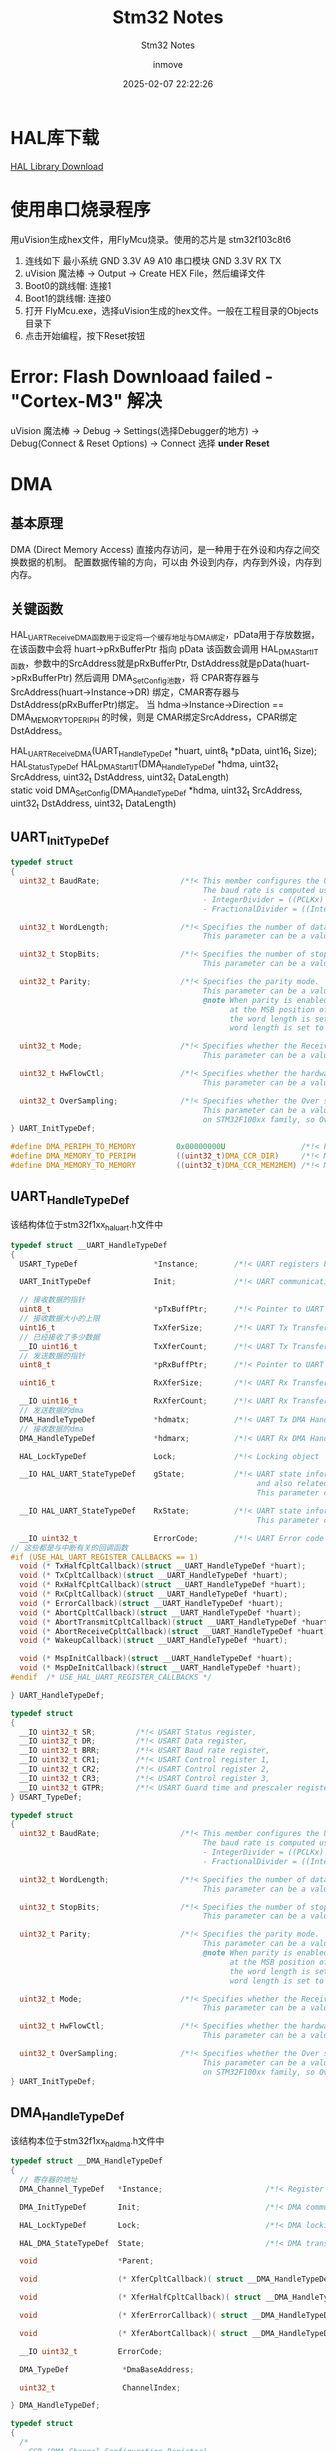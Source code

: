 #+TITLE: Stm32 Notes
#+DATE: 2025-02-07 22:22:26
#+DISPLAY: t
#+STARTUP: indent
#+OPTIONS: toc:10
#+AUTHOR: inmove
#+SUBTITLE: Stm32 Notes
#+KEYWORDS: Stm32
#+CATEGORIES: Stm32

* HAL库下载

[[https://www.st.com.cn/zh/embedded-software/stm32cube-mcu-mpu-packages/products.html][HAL Library Download]]

* 使用串口烧录程序
用uVision生成hex文件，用FlyMcu烧录。使用的芯片是 stm32f103c8t6
1. 连线如下
   最小系统 GND 3.3V A9 A10
   串口模块 GND 3.3V RX TX
2. uVision 魔法棒 -> Output -> Create HEX File，然后编译文件
3. Boot0的跳线帽: 连接1
4. Boot1的跳线帽: 连接0
5. 打开 FlyMcu.exe，选择uVision生成的hex文件。一般在工程目录的Objects目录下
6. 点击开始编程，按下Reset按钮

* Error: Flash Downloaad failed - "Cortex-M3" 解决
uVision 魔法棒 -> Debug -> Settings(选择Debugger的地方) -> Debug(Connect & Reset Options) -> Connect 选择 *under Reset*

* DMA
** 基本原理
DMA (Direct Memory Access) 直接内存访问，是一种用于在外设和内存之间交换数据的机制。
配置数据传输的方向，可以由 外设到内存，内存到外设，内存到内存。
** 关键函数
HAL_UART_Receive_DMA函数用于设定将一个缓存地址与DMA绑定，pData用于存放数据，在该函数中会将 huart->pRxBufferPtr 指向 pData
该函数会调用 HAL_DMA_Start_IT函数，参数中的SrcAddress就是pRxBufferPtr, DstAddress就是pData(huart->pRxBufferPtr)
然后调用 DMA_SetConfig池数，将 CPAR寄存器与SrcAddress(huart->Instance->DR) 绑定，CMAR寄存器与DstAddress(pRxBufferPtr)绑定。
当 hdma->Instance->Direction == DMA_MEMORY_TO_PERIPH 的时候，则是 CMAR绑定SrcAddress，CPAR绑定DstAddress。
#+begin_verse
  HAL_UART_Receive_DMA(UART_HandleTypeDef *huart, uint8_t *pData, uint16_t Size);
  HAL_StatusTypeDef HAL_DMA_Start_IT(DMA_HandleTypeDef *hdma, uint32_t SrcAddress, uint32_t DstAddress, uint32_t DataLength)
  static void DMA_SetConfig(DMA_HandleTypeDef *hdma, uint32_t SrcAddress, uint32_t DstAddress, uint32_t DataLength)
#+end_verse
** UART_InitTypeDef

#+begin_src c
  typedef struct
  {
    uint32_t BaudRate;                  /*!< This member configures the UART communication baud rate.
                                             The baud rate is computed using the following formula:
                                             - IntegerDivider = ((PCLKx) / (16 * (huart->Init.BaudRate)))
                                             - FractionalDivider = ((IntegerDivider - ((uint32_t) IntegerDivider)) * 16) + 0.5 */

    uint32_t WordLength;                /*!< Specifies the number of data bits transmitted or received in a frame.
                                             This parameter can be a value of @ref UART_Word_Length */

    uint32_t StopBits;                  /*!< Specifies the number of stop bits transmitted.
                                             This parameter can be a value of @ref UART_Stop_Bits */

    uint32_t Parity;                    /*!< Specifies the parity mode.
                                             This parameter can be a value of @ref UART_Parity
                                             @note When parity is enabled, the computed parity is inserted
                                                   at the MSB position of the transmitted data (9th bit when
                                                   the word length is set to 9 data bits; 8th bit when the
                                                   word length is set to 8 data bits). */

    uint32_t Mode;                      /*!< Specifies whether the Receive or Transmit mode is enabled or disabled.
                                             This parameter can be a value of @ref UART_Mode */

    uint32_t HwFlowCtl;                 /*!< Specifies whether the hardware flow control mode is enabled or disabled.
                                             This parameter can be a value of @ref UART_Hardware_Flow_Control */

    uint32_t OverSampling;              /*!< Specifies whether the Over sampling 8 is enabled or disabled, to achieve higher speed (up to fPCLK/8).
                                             This parameter can be a value of @ref UART_Over_Sampling. This feature is only available
                                             on STM32F100xx family, so OverSampling parameter should always be set to 16. */
  } UART_InitTypeDef;

  #define DMA_PERIPH_TO_MEMORY         0x00000000U                 /*!< Peripheral to memory direction */
  #define DMA_MEMORY_TO_PERIPH         ((uint32_t)DMA_CCR_DIR)     /*!< Memory to peripheral direction */
  #define DMA_MEMORY_TO_MEMORY         ((uint32_t)DMA_CCR_MEM2MEM) /*!< Memory to memory direction     */
#+end_src
** UART_HandleTypeDef
该结构体位于stm32f1xx_hal_uart.h文件中
#+begin_src c
  typedef struct __UART_HandleTypeDef
  {
    USART_TypeDef                 *Instance;        /*!< UART registers base address        */

    UART_InitTypeDef              Init;             /*!< UART communication parameters      */

    // 接收数据的指针
    uint8_t                       *pTxBuffPtr;      /*!< Pointer to UART Tx transfer Buffer */
    // 接收数据大小的上限
    uint16_t                      TxXferSize;       /*!< UART Tx Transfer size              */
    // 已经接收了多少数据
    __IO uint16_t                 TxXferCount;      /*!< UART Tx Transfer Counter           */
    // 发送数据的指针
    uint8_t                       *pRxBuffPtr;      /*!< Pointer to UART Rx transfer Buffer */

    uint16_t                      RxXferSize;       /*!< UART Rx Transfer size              */

    __IO uint16_t                 RxXferCount;      /*!< UART Rx Transfer Counter           */
    // 发送数据的dma
    DMA_HandleTypeDef             *hdmatx;          /*!< UART Tx DMA Handle parameters      */
    // 接收数据的dma
    DMA_HandleTypeDef             *hdmarx;          /*!< UART Rx DMA Handle parameters      */

    HAL_LockTypeDef               Lock;             /*!< Locking object                     */

    __IO HAL_UART_StateTypeDef    gState;           /*!< UART state information related to global Handle management
                                                         and also related to Tx operations.
                                                         This parameter can be a value of @ref HAL_UART_StateTypeDef */

    __IO HAL_UART_StateTypeDef    RxState;          /*!< UART state information related to Rx operations.
                                                         This parameter can be a value of @ref HAL_UART_StateTypeDef */

    __IO uint32_t                 ErrorCode;        /*!< UART Error code                    */
  // 这些都是与中断有关的回调函数
  #if (USE_HAL_UART_REGISTER_CALLBACKS == 1)
    void (* TxHalfCpltCallback)(struct __UART_HandleTypeDef *huart);        /*!< UART Tx Half Complete Callback        */
    void (* TxCpltCallback)(struct __UART_HandleTypeDef *huart);            /*!< UART Tx Complete Callback             */
    void (* RxHalfCpltCallback)(struct __UART_HandleTypeDef *huart);        /*!< UART Rx Half Complete Callback        */
    void (* RxCpltCallback)(struct __UART_HandleTypeDef *huart);            /*!< UART Rx Complete Callback             */
    void (* ErrorCallback)(struct __UART_HandleTypeDef *huart);             /*!< UART Error Callback                   */
    void (* AbortCpltCallback)(struct __UART_HandleTypeDef *huart);         /*!< UART Abort Complete Callback          */
    void (* AbortTransmitCpltCallback)(struct __UART_HandleTypeDef *huart); /*!< UART Abort Transmit Complete Callback */
    void (* AbortReceiveCpltCallback)(struct __UART_HandleTypeDef *huart);  /*!< UART Abort Receive Complete Callback  */
    void (* WakeupCallback)(struct __UART_HandleTypeDef *huart);            /*!< UART Wakeup Callback                  */

    void (* MspInitCallback)(struct __UART_HandleTypeDef *huart);           /*!< UART Msp Init callback                */
    void (* MspDeInitCallback)(struct __UART_HandleTypeDef *huart);         /*!< UART Msp DeInit callback              */
  #endif  /* USE_HAL_UART_REGISTER_CALLBACKS */

  } UART_HandleTypeDef;

  typedef struct
  {
    __IO uint32_t SR;         /*!< USART Status register,                   Address offset: 0x00 */
    __IO uint32_t DR;         /*!< USART Data register,                     Address offset: 0x04 */
    __IO uint32_t BRR;        /*!< USART Baud rate register,                Address offset: 0x08 */
    __IO uint32_t CR1;        /*!< USART Control register 1,                Address offset: 0x0C */
    __IO uint32_t CR2;        /*!< USART Control register 2,                Address offset: 0x10 */
    __IO uint32_t CR3;        /*!< USART Control register 3,                Address offset: 0x14 */
    __IO uint32_t GTPR;       /*!< USART Guard time and prescaler register, Address offset: 0x18 */
  } USART_TypeDef;

  typedef struct
  {
    uint32_t BaudRate;                  /*!< This member configures the UART communication baud rate.
                                             The baud rate is computed using the following formula:
                                             - IntegerDivider = ((PCLKx) / (16 * (huart->Init.BaudRate)))
                                             - FractionalDivider = ((IntegerDivider - ((uint32_t) IntegerDivider)) * 16) + 0.5 */

    uint32_t WordLength;                /*!< Specifies the number of data bits transmitted or received in a frame.
                                             This parameter can be a value of @ref UART_Word_Length */

    uint32_t StopBits;                  /*!< Specifies the number of stop bits transmitted.
                                             This parameter can be a value of @ref UART_Stop_Bits */

    uint32_t Parity;                    /*!< Specifies the parity mode.
                                             This parameter can be a value of @ref UART_Parity
                                             @note When parity is enabled, the computed parity is inserted
                                                   at the MSB position of the transmitted data (9th bit when
                                                   the word length is set to 9 data bits; 8th bit when the
                                                   word length is set to 8 data bits). */

    uint32_t Mode;                      /*!< Specifies whether the Receive or Transmit mode is enabled or disabled.
                                             This parameter can be a value of @ref UART_Mode */

    uint32_t HwFlowCtl;                 /*!< Specifies whether the hardware flow control mode is enabled or disabled.
                                             This parameter can be a value of @ref UART_Hardware_Flow_Control */

    uint32_t OverSampling;              /*!< Specifies whether the Over sampling 8 is enabled or disabled, to achieve higher speed (up to fPCLK/8).
                                             This parameter can be a value of @ref UART_Over_Sampling. This feature is only available
                                             on STM32F100xx family, so OverSampling parameter should always be set to 16. */
  } UART_InitTypeDef;
#+end_src
** DMA_HandleTypeDef
该结构本位于stm32f1xx_hal_dma.h文件中
#+begin_src c
  typedef struct __DMA_HandleTypeDef
  {
    // 寄存器的地址
    DMA_Channel_TypeDef   *Instance;                       /*!< Register base address                  */

    DMA_InitTypeDef       Init;                            /*!< DMA communication parameters           */

    HAL_LockTypeDef       Lock;                            /*!< DMA locking object                     */

    HAL_DMA_StateTypeDef  State;                           /*!< DMA transfer state                     */

    void                  *Parent;                                                      /*!< Parent object state                    */

    void                  (* XferCpltCallback)( struct __DMA_HandleTypeDef * hdma);     /*!< DMA transfer complete callback         */

    void                  (* XferHalfCpltCallback)( struct __DMA_HandleTypeDef * hdma); /*!< DMA Half transfer complete callback    */

    void                  (* XferErrorCallback)( struct __DMA_HandleTypeDef * hdma);    /*!< DMA transfer error callback            */

    void                  (* XferAbortCallback)( struct __DMA_HandleTypeDef * hdma);    /*!< DMA transfer abort callback            */

    __IO uint32_t         ErrorCode;                                                    /*!< DMA Error code                         */

    DMA_TypeDef            *DmaBaseAddress;                                             /*!< DMA Channel Base Address               */

    uint32_t               ChannelIndex;                                                /*!< DMA Channel Index                      */

  } DMA_HandleTypeDef;

  typedef struct
  {
    /*
      CCR (DMA Channel Configuration Register)
      作用：配置 DMA 通道的工作模式和行为。
      主要配置字段：
      EN：通道使能位（Enable）。
      TCIE：传输完成中断使能（Transfer Complete Interrupt Enable）。
      HTIE：半传输中断使能（Half Transfer Interrupt Enable）。
      TEIE：传输错误中断使能（Transfer Error Interrupt Enable）。
      DIR：数据传输方向（Direction），例如内存到外设或外设到内存。
      CIRC：循环模式使能（Circular Mode）。
      PINC：外设地址递增使能（Peripheral Increment Mode）。
      MINC：内存地址递增使能（Memory Increment Mode）。
      PSIZE：外设数据宽度（Peripheral Size），例如字节、半字或字。
      MSIZE：内存数据宽度（Memory Size），例如字节、半字或字。
      PL：优先级级别（Priority Level），例如低、中、高、非常高。
    ,*/
    __IO uint32_t CCR;
    /*
      CNDTR (DMA Channel Number of Data Register)
      作用：设置 DMA 传输的数据数量（Number of Data）。
      说明：
      每次 DMA 传输后，该寄存器的值会自动递减。
      当值减到 0 时，表示传输完成。
      在循环模式下，传输完成后会自动重新加载初始值。
    ,*/
    __IO uint32_t CNDTR;
    /*
      CPAR (DMA Channel Peripheral Address Register)
      作用：设置外设地址（Peripheral Address）。
      说明：
      该寄存器存储外设数据寄存器的地址。
      如果启用了外设地址递增模式（PINC），每次传输后地址会自动递增。
    ,*/
    __IO uint32_t CPAR;
    /*
      CMAR (DMA Channel Memory Address Register)
      作用：设置内存地址（Memory Address）。
      说明：
      该寄存器存储内存中数据缓冲区的起始地址。
      如果启用了内存地址递增模式（MINC），每次传输后地址会自动递增。
    ,*/
    __IO uint32_t CMAR;
  } DMA_Channel_TypeDef;

  typedef struct
  {
    uint32_t Direction;                 /*!< Specifies if the data will be transferred from memory to peripheral,
                                             from memory to memory or from peripheral to memory.
                                             This parameter can be a value of @ref DMA_Data_transfer_direction */

    uint32_t PeriphInc;                 /*!< Specifies whether the Peripheral address register should be incremented or not.
                                             This parameter can be a value of @ref DMA_Peripheral_incremented_mode */

    uint32_t MemInc;                    /*!< Specifies whether the memory address register should be incremented or not.
                                             This parameter can be a value of @ref DMA_Memory_incremented_mode */

    uint32_t PeriphDataAlignment;       /*!< Specifies the Peripheral data width.
                                             This parameter can be a value of @ref DMA_Peripheral_data_size */

    uint32_t MemDataAlignment;          /*!< Specifies the Memory data width.
                                             This parameter can be a value of @ref DMA_Memory_data_size */

    uint32_t Mode;                      /*!< Specifies the operation mode of the DMAy Channelx.
                                             This parameter can be a value of @ref DMA_mode
                                             @note The circular buffer mode cannot be used if the memory-to-memory
                                                   data transfer is configured on the selected Channel */

    uint32_t Priority;                  /*!< Specifies the software priority for the DMAy Channelx.
                                             This parameter can be a value of @ref DMA_Priority_level */
  } DMA_InitTypeDef;

  typedef enum
  {
    HAL_UNLOCKED = 0x00U,
    HAL_LOCKED   = 0x01U
  } HAL_LockTypeDef;

  typedef enum
  {
    HAL_DMA_STATE_RESET             = 0x00U,  /*!< DMA not yet initialized or disabled    */
    HAL_DMA_STATE_READY             = 0x01U,  /*!< DMA initialized and ready for use      */
    HAL_DMA_STATE_BUSY              = 0x02U,  /*!< DMA process is ongoing                 */
    HAL_DMA_STATE_TIMEOUT           = 0x03U   /*!< DMA timeout state                      */
  }HAL_DMA_StateTypeDef;

  typedef struct
  {
    /*
      ISR (Interrupt Status Register)
      作用：用于指示 DMA 通道的中断状态。
      主要字段：
        GIFx：全局中断标志（Global Interrupt Flag），表示通道 x 的传输完成、半传输完成或传输错误。
        TCIFx：传输完成中断标志（Transfer Complete Interrupt Flag），表示通道 x 的传输已完成。
        HTIFx：半传输中断标志（Half Transfer Interrupt Flag），表示通道 x 的传输已完成一半。
        TEIFx：传输错误中断标志（Transfer Error Interrupt Flag），表示通道 x 的传输发生错误。
      说明：
        每个通道的中断状态占用 4 位（例如，通道 1 的状态在 ISR[3:0]，通道 2 的状态在 ISR[7:4]，依此类推）。
        通过读取 ISR 寄存器，可以判断 DMA 通道的中断状态。
     ,*/
    __IO uint32_t ISR;
    /*
      IFCR (Interrupt Flag Clear Register)
      作用：用于清除 DMA 通道的中断标志。
      主要字段：
        CGIFx：清除全局中断标志（Clear Global Interrupt Flag）。
        CTCIFx：清除传输完成中断标志（Clear Transfer Complete Interrupt Flag）。
        CHTIFx：清除半传输中断标志（Clear Half Transfer Interrupt Flag）。
        CTEIFx：清除传输错误中断标志（Clear Transfer Error Interrupt Flag）。
      说明：
        每个通道的中断清除标志占用 4 位（例如，通道 1 的清除标志在 IFCR[3:0]，通道 2 的清除标志在 IFCR[7:4]，依此类推）。
        通过写入 IFCR 寄存器，可以清除 DMA 通道的中断标志。
     ,*/
    __IO uint32_t IFCR;
  } DMA_TypeDef;
#+end_src
** 实例代码

#+CAPTION: uart.h
#+begin_src c :results silent :noweb yes
  #ifndef __UART_H
  #define __UART_H

  void U1_Init(uint32_t baudrate);
  extern UART_HandleTypeDef uart1;

  extern DMA_HandleTypeDef dmatx, dmarx;

  extern uint8_t rxbuff[64];
  extern uint8_t rxstate;

  void U1_Init_IDLE(void);
  void U1_Init_DMA1(void);
  void U1_Init_DMA_TX(void);
  void U1_Init_DMA_RX(void);

  #endif

#+end_src


#+CAPTION: uart.c
#+begin_src c :results silent :noweb yes
  #include "string.h"
  #include "stm32f1xx_hal.h"
  #include "uart.h"

  UART_HandleTypeDef uart1;

  DMA_HandleTypeDef dmatx, dmarx;

  uint8_t rxbuff[64];
  uint8_t rxstate;


  void U1_Init(uint32_t baudrate) {
    // stm32f103c8t6 一共有三个串口，USART1，USART2，USART3
    uart1.Instance = USART1;
    uart1.Init.BaudRate = baudrate;
    uart1.Init.WordLength = UART_WORDLENGTH_8B;
    uart1.Init.StopBits = UART_STOPBITS_1;
    uart1.Init.Parity = UART_PARITY_NONE;
    uart1.Init.Mode = UART_MODE_TX_RX;
    uart1.Init.HwFlowCtl = UART_HWCONTROL_NONE;
    // 该函数中，HAL_UART_MspInit函数会被调用
    HAL_UART_Init(&uart1);
    U1_Init_DMA1();
    U1_Init_IDLE();
  }

  void U1_Init_IDLE(void) {
    // 使能 UART_IT_IDLE 中断
    __HAL_UART_ENABLE_IT(&uart1, UART_IT_IDLE);
  }

  void U1_Init_DMA1(void) {
    // 使能DMA1的时钟
    __HAL_RCC_DMA1_CLK_ENABLE();
    U1_Init_DMA_TX();
    U1_Init_DMA_RX();
    // uart1.Instance.pRxBufferPtr会指向rxbuff
    // uart1.Instance.RxXferSize值被设置为20
    HAL_UART_Receive_DMA(&uart1, rxbuff, 20);
  }

  void U1_Init_DMA_TX(void) {
    // 使用Channel4
    // 这里用的是串1，具体使用哪个通道需要查看手册
    dmatx.Instance = DMA1_Channel4;
    // 内存到外设
    dmatx.Init.Direction = DMA_MEMORY_TO_PERIPH;
    // 外设地址递增（PINC_ENABLE）：
    // 适用于外设有多个数据寄存器的情况。例如，从内存向 SPI 数据寄存器传输多个数据时，SPI 数据寄存器的地址需要递增。
    // 也适用于从外设的多个寄存器读取数据到内存的场景。
    // 外设地址不变（PINC_DISABLE）：
    // 适用于外设只有一个数据寄存器的情况。例如，UART 的数据寄存器（TDR/RDR）在传输过程中地址不变，每次传输都指向同一个寄存器。
    dmatx.Init.PeriphInc = DMA_PINC_DISABLE;
    // 内存地址递增（MINC_ENABLE）：
    // 适用于需要从内存的连续地址读取或写入数据的场景。例如，将数组中的数据通过 DMA 传输到外设，或者将外设接收到的数据存储到数组。
    // 内存地址不变（MINC_DISABLE）：
    // 适用于内存地址固定的场景。例如，将外设的数据写入内存的某个固定地址，或者从内存的固定地址读取数据到外设。
    dmatx.Init.MemInc = DMA_MINC_ENABLE;
    // 外设数据宽度
    // DMA_PDATAALIGN_BYTE
    // DMA_PDATAALIGN_HALFWORD
    // DMA_PDATAALIGN_WORD
    dmatx.Init.PeriphDataAlignment = DMA_PDATAALIGN_BYTE;
    // 内存数据的宽度
    // DMA_MDATAALIGN_BYTE 一字节
    // DMA_MDATAALIGN_HALFWORD 半个字
    // DMA_MDATAALIGN_WORD 一个字
    dmatx.Init.MemDataAlignment = DMA_MDATAALIGN_BYTE;
    // DMA_NORMAL, DMA_CIRCULAR
    // 当 DMA_CIRCULAR 被启用时，DMA 控制器会在传输完成后自动重置传输计数器（Counter）和
    // 地址指针（Address Pointer），并重新开始传输。
    // 这种模式适用于需要 连续数据传输 的场景，例如音频流、数据采集（ADC）、通信协议（如 SPI、I2C）等。
    dmatx.Init.Mode = DMA_NORMAL;
    // DMA_PRIORITY_LOW
    // DMA_PRIORITY_MEDIUM
    // DMA_PRIORITY_HIGH
    // DMA_PRIORITY_VERY_HIGH 适用于对实时性要求非常高的 DMA 传输任务。例如：
    //   高速数据采集（如 ADC 采样）。实时音频处理。高速通信协议（如 SPI、I2C、UART 等）。
    dmatx.Init.Priority = DMA_PRIORITY_MEDIUM;
    __HAL_LINKDMA(&uart1, hdmatx, dmatx);
    HAL_DMA_Init(&dmatx);
    HAL_NVIC_SetPriority(DMA1_Channel4_IRQn,3,0);
    HAL_NVIC_EnableIRQ(DMA1_Channel4_IRQn);
  }

  void U1_Init_DMA_RX(void) {
    dmarx.Instance = DMA1_Channel5;
    dmarx.Init.Direction = DMA_PERIPH_TO_MEMORY;
    dmarx.Init.PeriphInc = DMA_PINC_DISABLE;
    dmarx.Init.MemInc = DMA_MINC_ENABLE;
    dmarx.Init.PeriphDataAlignment = DMA_PDATAALIGN_BYTE;
    dmarx.Init.MemDataAlignment = DMA_MDATAALIGN_BYTE;
    dmarx.Init.Mode = DMA_NORMAL;
    dmarx.Init.Priority = DMA_PRIORITY_MEDIUM;
    __HAL_LINKDMA(&uart1, hdmarx, dmarx);
    HAL_DMA_Init(&dmarx);
    HAL_NVIC_SetPriority(DMA1_Channel5_IRQn,3,0);
    HAL_NVIC_EnableIRQ(DMA1_Channel5_IRQn);
  }

  void HAL_UART_MspInit(UART_HandleTypeDef *huart) {

    GPIO_InitTypeDef GPIO_InitType;
    // 设置uart1的相妆参数以及中断
    if (huart->Instance == USART1) {
      // 使能 GPIOA 时钟
      __HAL_RCC_GPIOA_CLK_ENABLE();
      // 使能 串口1的时钟
      __HAL_RCC_USART1_CLK_ENABLE();

      GPIO_InitType.Pin = GPIO_PIN_9;
      GPIO_InitType.Mode = GPIO_MODE_AF_PP;
      GPIO_InitType.Speed = GPIO_SPEED_FREQ_MEDIUM;
      HAL_GPIO_Init(GPIOA, &GPIO_InitType);

      GPIO_InitType.Pin = GPIO_PIN_10;
      GPIO_InitType.Mode = GPIO_MODE_AF_INPUT;
      GPIO_InitType.Pull = GPIO_NOPULL;
      HAL_GPIO_Init(GPIOA, &GPIO_InitType);

      HAL_NVIC_SetPriority(USART1_IRQn, 3, 0);
      HAL_NVIC_EnableIRQ(USART1_IRQn);
    }
  }

  void HAL_UART_TxCpltCallback(UART_HandleTypeDef *huart) {
    if(huart->Instance == USART1){
      // 重新开启DMA中断
      HAL_UART_Receive_DMA(&uart1, rxbuff, 20);
    }
  }

  void HAL_UART_AbortReceiveCpltCallback(UART_HandleTypeDef *huart) {
    if (huart->Instance == USART1) {
      rxstate = 1;
    }
  }
#+end_src

#+CAPTION: main.c
#+begin_src c :results silent :noweb yes
  #include "stm32f1xx_hal.h"
  #include "rcc.h"
  #include "uart.h"

  int main(void) {
    HAL_Init();
    RccClock_Init();
    U1_Init(921600);
    while (1) {
      if(rxstate == 1){
        rxstate = 0;
        // 将rxbuffer关联到 pTxBuferPtr
        // 然后调用 HAL_DMA_Start_IT，SrcAddress为rxbuff，目的地址为 usart1->Instance->DR寄存器
        // 也就是把内存中的数据写入到寄存器中
        HAL_UART_Transmit_DMA(&uart1, rxbuff, 20);
      }
    }
  }
#+end_src

#+CAPTION: it.c
#+begin_src c :results silent :noweb yes
  #include "uart.h"

  void DMA1_Channel4_IRQHandler(void)
  {
    // DMA1_Channel4_IRQn 的入口函数，此函数调用之前，数据已经复制到了 uart->Instance->pRxBuffPtr上了
    HAL_DMA_IRQHandler(&dmatx);
  }
  void DMA1_Channel5_IRQHandler(void)
  {
    HAL_DMA_IRQHandler(&dmarx);
  }
#+end_src

* 定时器
总控结构体
#+CAPTION: stm32f1xx_hal_tim.h
#+begin_src c :results silent :noweb yes
  typedef struct
  #endif /* USE_HAL_TIM_REGISTER_CALLBACKS */
  {
    // Instance主要是关联的寄存器
    TIM_TypeDef                 *Instance;     /*!< Register base address             */
    // 基本参数
    TIM_Base_InitTypeDef        Init;          /*!< TIM Time Base required parameters */
    HAL_TIM_ActiveChannel       Channel;       /*!< Active channel                    */
    // DMA有关的
    DMA_HandleTypeDef           *hdma[7];      /*!< DMA Handlers array
                                                    This array is accessed by a @ref DMA_Handle_index */
    HAL_LockTypeDef             Lock;          /*!< Locking object                    */
    __IO HAL_TIM_StateTypeDef   State;         /*!< TIM operation state               */

  #if (USE_HAL_TIM_REGISTER_CALLBACKS == 1)
    void (* Base_MspInitCallback)(struct __TIM_HandleTypeDef *htim);              /*!< TIM Base Msp Init Callback                              */
    void (* Base_MspDeInitCallback)(struct __TIM_HandleTypeDef *htim);            /*!< TIM Base Msp DeInit Callback                            */
    void (* IC_MspInitCallback)(struct __TIM_HandleTypeDef *htim);                /*!< TIM IC Msp Init Callback                                */
    void (* IC_MspDeInitCallback)(struct __TIM_HandleTypeDef *htim);              /*!< TIM IC Msp DeInit Callback                              */
    void (* OC_MspInitCallback)(struct __TIM_HandleTypeDef *htim);                /*!< TIM OC Msp Init Callback                                */
    void (* OC_MspDeInitCallback)(struct __TIM_HandleTypeDef *htim);              /*!< TIM OC Msp DeInit Callback                              */
    void (* PWM_MspInitCallback)(struct __TIM_HandleTypeDef *htim);               /*!< TIM PWM Msp Init Callback                               */
    void (* PWM_MspDeInitCallback)(struct __TIM_HandleTypeDef *htim);             /*!< TIM PWM Msp DeInit Callback                             */
    void (* OnePulse_MspInitCallback)(struct __TIM_HandleTypeDef *htim);          /*!< TIM One Pulse Msp Init Callback                         */
    void (* OnePulse_MspDeInitCallback)(struct __TIM_HandleTypeDef *htim);        /*!< TIM One Pulse Msp DeInit Callback                       */
    void (* Encoder_MspInitCallback)(struct __TIM_HandleTypeDef *htim);           /*!< TIM Encoder Msp Init Callback                           */
    void (* Encoder_MspDeInitCallback)(struct __TIM_HandleTypeDef *htim);         /*!< TIM Encoder Msp DeInit Callback                         */
    void (* HallSensor_MspInitCallback)(struct __TIM_HandleTypeDef *htim);        /*!< TIM Hall Sensor Msp Init Callback                       */
    void (* HallSensor_MspDeInitCallback)(struct __TIM_HandleTypeDef *htim);      /*!< TIM Hall Sensor Msp DeInit Callback                     */
    void (* PeriodElapsedCallback)(struct __TIM_HandleTypeDef *htim);             /*!< TIM Period Elapsed Callback                             */
    void (* PeriodElapsedHalfCpltCallback)(struct __TIM_HandleTypeDef *htim);     /*!< TIM Period Elapsed half complete Callback               */
    void (* TriggerCallback)(struct __TIM_HandleTypeDef *htim);                   /*!< TIM Trigger Callback                                    */
    void (* TriggerHalfCpltCallback)(struct __TIM_HandleTypeDef *htim);           /*!< TIM Trigger half complete Callback                      */
    void (* IC_CaptureCallback)(struct __TIM_HandleTypeDef *htim);                /*!< TIM Input Capture Callback                              */
    void (* IC_CaptureHalfCpltCallback)(struct __TIM_HandleTypeDef *htim);        /*!< TIM Input Capture half complete Callback                */
    void (* OC_DelayElapsedCallback)(struct __TIM_HandleTypeDef *htim);           /*!< TIM Output Compare Delay Elapsed Callback               */
    void (* PWM_PulseFinishedCallback)(struct __TIM_HandleTypeDef *htim);         /*!< TIM PWM Pulse Finished Callback                         */
    void (* PWM_PulseFinishedHalfCpltCallback)(struct __TIM_HandleTypeDef *htim); /*!< TIM PWM Pulse Finished half complete Callback           */
    void (* ErrorCallback)(struct __TIM_HandleTypeDef *htim);                     /*!< TIM Error Callback                                      */
    void (* CommutationCallback)(struct __TIM_HandleTypeDef *htim);               /*!< TIM Commutation Callback                                */
    void (* CommutationHalfCpltCallback)(struct __TIM_HandleTypeDef *htim);       /*!< TIM Commutation half complete Callback                  */
    void (* BreakCallback)(struct __TIM_HandleTypeDef *htim);                     /*!< TIM Break Callback                                      */
  #endif /* USE_HAL_TIM_REGISTER_CALLBACKS */
  } TIM_HandleTypeDef;

  typedef struct
  {
    // 预分频值，决定定时器的分频系统
    // 定时器的频率 = 主频率 / (psc + 1)
    uint32_t Prescaler;
    // 计数模式 向下/向上/中心对齐
    uint32_t CounterMode;
    // 装载值(计时次数)，实际值为 value + 1
    // 设置到TIMx_ARR寄存器里
    uint32_t Period;
    // 分频因子
    uint32_t ClockDivision;
    // 复制次数.高级定时器才有
    uint32_t RepetitionCounter;
    // 当 TIMx_ARR 的值被修改时，是否立即更新
    // 如一开始是100,当计时到80时，将其修改为150，
    // 设置为enable时，这个150是在本次生效，否则下次才生效
    // TIM_AUTORELOAD_PRELOAD_DISABLE, TIM_AUTORELOAD_PRELOAD_ENABLE
    uint32_t AutoReloadPreload;
  } TIM_Base_InitTypeDef;
#+end_src

#+CAPTION: timer.c
#+begin_src c :results silent :noweb yes
  #include "stm32f1xx_hal.h"
  #include "timer.h"

  TIM_HandleTypeDef timer1;

  void Timer1_Init(uint16_t arr, uint16_t psc, uint8_t rep) {
    timer1.Instance = TIM1;
    timer1.Init.Prescaler = psc;
    timer1.Init.CounterMode = TIM_COUNTERMODE_UP;
    timer1.Init.Period = arr;
    timer1.Init.ClockDivision = TIM_CLOCKDIVISION_DIV1;
    timer1.Init.RepetitionCounter = rep;
    timer1.Init.AutoReloadPreload = TIM_AUTORELOAD_PRELOAD_DISABLE;
    HAL_TIM_Base_Init(&timer1);
    HAL_TIM_Base_Start(&timer1);
  }

  void HAL_TIM_Base_MspInit(TIM_HandleTypeDef *htim) {
    if (htim->Instance == TIM1) {
      __HAL_RCC_TIM1_CLK_ENABLE();
    }
  }

  void HAL_TIM_BaseMspDeInit(TIM_HandleTypeDef *htim) {
    if (htim->Instance == TIM1) {
      __HAL_RCC_TIM1_CLK_DISABLE();
    }
  }
#+end_src

#+CAPTION: main.c
#+begin_src c :results silent :noweb yes
  #include "stm32f1xx_hal.h"
  #include "stm32f1xx_hal_tim.h"
  #include "rcc.h"
  #include "uart.h"
  #include "util.h"
  #include "timer.h"

  int main(void) {
    HAL_Init();
    RccClock_Init();
    U1_Init(921600);
    u1_printf("Program start: %d\n", 10);
    // 定时器初始化
    Timer1_Init(3999, 35999, 0);
    uint8_t counter = 0;
    while (1) {
      // 轮询查询标志位是否置1
      if (__HAL_TIM_GET_FLAG(&timer1, TIM_FLAG_UPDATE)) {
        // 清除标志位，避免重复处理
        __HAL_TIM_CLEAR_FLAG(&timer1, TIM_FLAG_UPDATE);
        u1_printf("Timer1 alarmed... %d\n", counter++);
        if (counter >= 3) {
          // 停止计时
          HAL_TIM_Base_Stop(&timer1);
          // 将定时器初始化
          HAL_TIM_Base_DeInit(&timer1);
          u1_printf("Timer1 stopped...");
        }
      }
    }
  }
#+end_src
